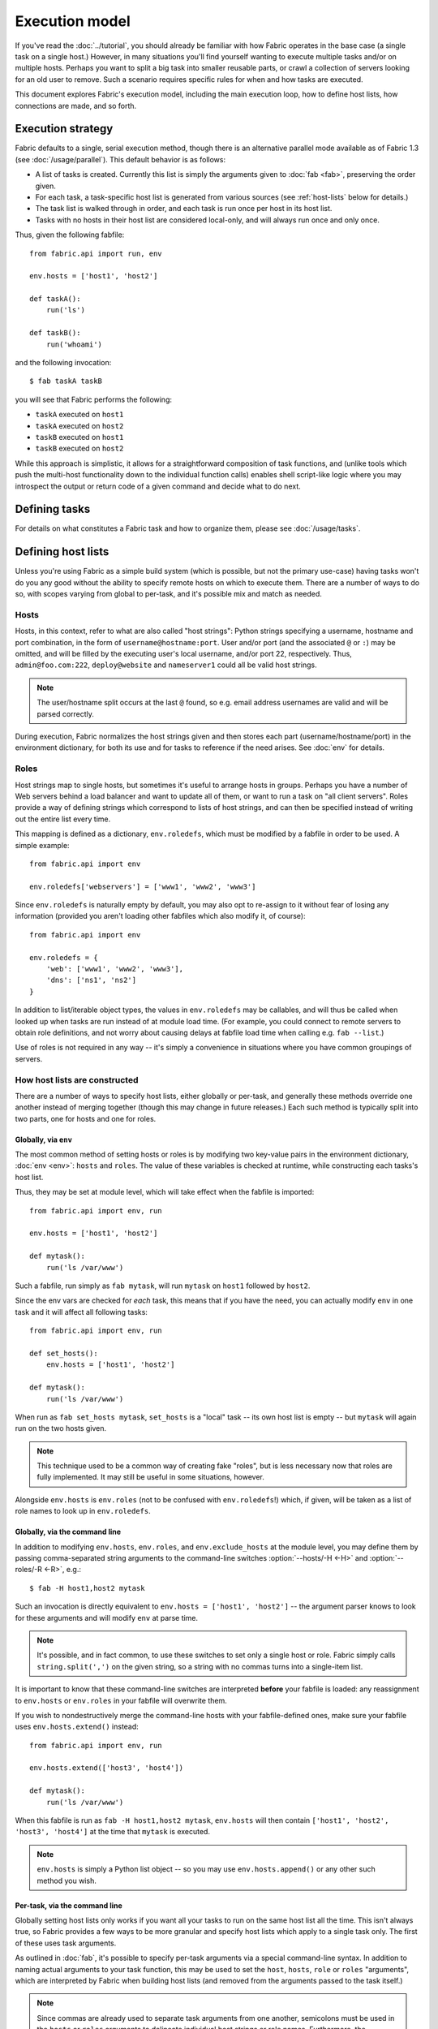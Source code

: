===============
Execution model
===============

If you've read the :doc:`../tutorial`, you should already be familiar with how
Fabric operates in the base case (a single task on a single host.) However, in
many situations you'll find yourself wanting to execute multiple tasks and/or
on multiple hosts. Perhaps you want to split a big task into smaller reusable
parts, or crawl a collection of servers looking for an old user to remove. Such
a scenario requires specific rules for when and how tasks are executed.

This document explores Fabric's execution model, including the main execution
loop, how to define host lists, how connections are made, and so forth.


.. _execution-strategy:

Execution strategy
==================

Fabric defaults to a single, serial execution method, though there is an
alternative parallel mode available as of Fabric 1.3 (see
:doc:`/usage/parallel`). This default behavior is as follows:

* A list of tasks is created. Currently this list is simply the arguments given
  to :doc:`fab <fab>`, preserving the order given.
* For each task, a task-specific host list is generated from various
  sources (see :ref:`host-lists` below for details.)
* The task list is walked through in order, and each task is run once per host
  in its host list.
* Tasks with no hosts in their host list are considered local-only, and will
  always run once and only once.

Thus, given the following fabfile::

    from fabric.api import run, env

    env.hosts = ['host1', 'host2']

    def taskA():
        run('ls')

    def taskB():
        run('whoami')

and the following invocation::

    $ fab taskA taskB

you will see that Fabric performs the following:

* ``taskA`` executed on ``host1``
* ``taskA`` executed on ``host2``
* ``taskB`` executed on ``host1``
* ``taskB`` executed on ``host2``

While this approach is simplistic, it allows for a straightforward composition
of task functions, and (unlike tools which push the multi-host functionality
down to the individual function calls) enables shell script-like logic where
you may introspect the output or return code of a given command and decide what
to do next.


Defining tasks
==============

For details on what constitutes a Fabric task and how to organize them, please see :doc:`/usage/tasks`.


Defining host lists
===================

Unless you're using Fabric as a simple build system (which is possible, but not
the primary use-case) having tasks won't do you any good without the ability to
specify remote hosts on which to execute them. There are a number of ways to do
so, with scopes varying from global to per-task, and it's possible mix and
match as needed.

.. _host-strings:

Hosts
-----

Hosts, in this context, refer to what are also called "host strings": Python
strings specifying a username, hostname and port combination, in the form of
``username@hostname:port``. User and/or port (and the associated ``@`` or
``:``) may be omitted, and will be filled by the executing user's local
username, and/or port 22, respectively. Thus, ``admin@foo.com:222``,
``deploy@website`` and ``nameserver1`` could all be valid host strings.

.. note::
    The user/hostname split occurs at the last ``@`` found, so e.g. email
    address usernames are valid and will be parsed correctly.

During execution, Fabric normalizes the host strings given and then stores each
part (username/hostname/port) in the environment dictionary, for both its use
and for tasks to reference if the need arises. See :doc:`env` for details.

Roles
-----

Host strings map to single hosts, but sometimes it's useful to arrange hosts in
groups. Perhaps you have a number of Web servers behind a load balancer and
want to update all of them, or want to run a task on "all client servers".
Roles provide a way of defining strings which correspond to lists of host
strings, and can then be specified instead of writing out the entire list every
time.

This mapping is defined as a dictionary, ``env.roledefs``, which must be
modified by a fabfile in order to be used. A simple example::

    from fabric.api import env

    env.roledefs['webservers'] = ['www1', 'www2', 'www3']

Since ``env.roledefs`` is naturally empty by default, you may also opt to
re-assign to it without fear of losing any information (provided you aren't
loading other fabfiles which also modify it, of course)::

    from fabric.api import env

    env.roledefs = {
        'web': ['www1', 'www2', 'www3'],
        'dns': ['ns1', 'ns2']
    }

In addition to list/iterable object types, the values in ``env.roledefs`` may
be callables, and will thus be called when looked up when tasks are run instead
of at module load time. (For example, you could connect to remote servers
to obtain role definitions, and not worry about causing delays at fabfile load
time when calling e.g. ``fab --list``.)

Use of roles is not required in any way -- it's simply a convenience in
situations where you have common groupings of servers.

.. versionchanged:: 0.9.2
    Added ability to use callables as ``roledefs`` values.

.. _host-lists:

How host lists are constructed
------------------------------

There are a number of ways to specify host lists, either globally or per-task,
and generally these methods override one another instead of merging together
(though this may change in future releases.) Each such method is typically
split into two parts, one for hosts and one for roles.

Globally, via ``env``
~~~~~~~~~~~~~~~~~~~~~

The most common method of setting hosts or roles is by modifying two key-value
pairs in the environment dictionary, :doc:`env <env>`: ``hosts`` and ``roles``.
The value of these variables is checked at runtime, while constructing each
tasks's host list.

Thus, they may be set at module level, which will take effect when the fabfile
is imported::

    from fabric.api import env, run

    env.hosts = ['host1', 'host2']

    def mytask():
        run('ls /var/www')

Such a fabfile, run simply as ``fab mytask``, will run ``mytask`` on ``host1``
followed by ``host2``.

Since the env vars are checked for *each* task, this means that if you have the
need, you can actually modify ``env`` in one task and it will affect all
following tasks::

    from fabric.api import env, run

    def set_hosts():
        env.hosts = ['host1', 'host2']

    def mytask():
        run('ls /var/www')

When run as ``fab set_hosts mytask``, ``set_hosts`` is a "local" task -- its
own host list is empty -- but ``mytask`` will again run on the two hosts given.

.. note::

    This technique used to be a common way of creating fake "roles", but is
    less necessary now that roles are fully implemented. It may still be useful
    in some situations, however.

Alongside ``env.hosts`` is ``env.roles`` (not to be confused with
``env.roledefs``!) which, if given, will be taken as a list of role names to
look up in ``env.roledefs``.

Globally, via the command line
~~~~~~~~~~~~~~~~~~~~~~~~~~~~~~

In addition to modifying ``env.hosts``, ``env.roles``, and
``env.exclude_hosts`` at the module level, you may define them by passing
comma-separated string arguments to the command-line switches
:option:`--hosts/-H <-H>` and :option:`--roles/-R <-R>`, e.g.::

    $ fab -H host1,host2 mytask

Such an invocation is directly equivalent to ``env.hosts = ['host1', 'host2']``
-- the argument parser knows to look for these arguments and will modify
``env`` at parse time.

.. note::

    It's possible, and in fact common, to use these switches to set only a
    single host or role. Fabric simply calls ``string.split(',')`` on the given
    string, so a string with no commas turns into a single-item list.

It is important to know that these command-line switches are interpreted
**before** your fabfile is loaded: any reassignment to ``env.hosts`` or
``env.roles`` in your fabfile will overwrite them.

If you wish to nondestructively merge the command-line hosts with your
fabfile-defined ones, make sure your fabfile uses ``env.hosts.extend()``
instead::

    from fabric.api import env, run

    env.hosts.extend(['host3', 'host4'])

    def mytask():
        run('ls /var/www')

When this fabfile is run as ``fab -H host1,host2 mytask``, ``env.hosts`` will
then contain ``['host1', 'host2', 'host3', 'host4']`` at the time that
``mytask`` is executed.

.. note::

    ``env.hosts`` is simply a Python list object -- so you may use
    ``env.hosts.append()`` or any other such method you wish.

.. _hosts-per-task-cli:

Per-task, via the command line
~~~~~~~~~~~~~~~~~~~~~~~~~~~~~~

Globally setting host lists only works if you want all your tasks to run on the
same host list all the time. This isn't always true, so Fabric provides a few
ways to be more granular and specify host lists which apply to a single task
only. The first of these uses task arguments.

As outlined in :doc:`fab`, it's possible to specify per-task arguments via a
special command-line syntax. In addition to naming actual arguments to your
task function, this may be used to set the ``host``, ``hosts``, ``role`` or
``roles`` "arguments", which are interpreted by Fabric when building host lists
(and removed from the arguments passed to the task itself.)

.. note::

    Since commas are already used to separate task arguments from one another,
    semicolons must be used in the ``hosts`` or ``roles`` arguments to
    delineate individual host strings or role names. Furthermore, the argument
    must be quoted to prevent your shell from interpreting the semicolons.

Take the below fabfile, which is the same one we've been using, but which
doesn't define any host info at all::

    from fabric.api import run

    def mytask():
        run('ls /var/www')

To specify per-task hosts for ``mytask``, execute it like so::

    $ fab mytask:hosts="host1;host2"

This will override any other host list and ensure ``mytask`` always runs on
just those two hosts.

Per-task, via decorators
~~~~~~~~~~~~~~~~~~~~~~~~

If a given task should always run on a predetermined host list, you may wish to
specify this in your fabfile itself. This can be done by decorating a task
function with the `~fabric.decorators.hosts` or `~fabric.decorators.roles`
decorators. These decorators take a variable argument list, like so::

    from fabric.api import hosts, run

    @hosts('host1', 'host2')
    def mytask():
        run('ls /var/www')

They will also take an single iterable argument, e.g.::

    my_hosts = ('host1', 'host2')
    @hosts(my_hosts)
    def mytask():
        # ...

When used, these decorators override any checks of ``env`` for that particular
task's host list (though ``env`` is not modified in any way -- it is simply
ignored.) Thus, even if the above fabfile had defined ``env.hosts`` or the call
to :doc:`fab <fab>` uses :option:`--hosts/-H <-H>`, ``mytask`` would still run
on a host list of ``['host1', 'host2']``.

However, decorator host lists do **not** override per-task command-line
arguments, as given in the previous section.

Order of precedence
~~~~~~~~~~~~~~~~~~~

We've been pointing out which methods of setting host lists trump the others,
as we've gone along. However, to make things clearer, here's a quick breakdown:

* Per-task, command-line host lists (``fab mytask:host=host1``) override
  absolutely everything else.
* Per-task, decorator-specified host lists (``@hosts('host1')``) override the
  ``env`` variables.
* Globally specified host lists set in the fabfile (``env.hosts = ['host1']``)
  *can* override such lists set on the command-line, but only if you're not
  careful (or want them to.)
* Globally specified host lists set on the command-line (``--hosts=host1``)
  will initialize the ``env`` variables, but that's it.

This logic may change slightly in the future to be more consistent (e.g.
having :option:`--hosts <-H>` somehow take precedence over ``env.hosts`` in the
same way that command-line per-task lists trump in-code ones) but only in a
backwards-incompatible release.

.. _combining-host-lists:

Combining host lists
--------------------

There is no "unionizing" of hosts between the various sources mentioned in
:ref:`host-lists`. If ``env.hosts`` is set to ``['host1', 'host2', 'host3']``,
and a per-function (e.g.  via `~fabric.decorators.hosts`) host list is set to
just ``['host2', 'host3']``, that function will **not** execute on ``host1``,
because the per-task decorator host list takes precedence.

However, for each given source, if both roles **and** hosts are specified, they
will be merged together into a single host list. Take, for example, this
fabfile where both of the decorators are used::

    from fabric.api import env, hosts, roles, run

    env.roledefs = {'role1': ['b', 'c']}

    @hosts('a', 'b')
    @roles('role1')
    def mytask():
        run('ls /var/www')

Assuming no command-line hosts or roles are given when ``mytask`` is executed,
this fabfile will call ``mytask`` on a host list of ``['a', 'b', 'c']`` -- the
union of ``role1`` and the contents of the `~fabric.decorators.hosts` call.

.. _excluding-hosts:

Excluding specific hosts
------------------------

At times, it is useful to exclude one or more specific hosts, e.g. to override
a few bad or otherwise undesirable hosts which are pulled in from a role or an
autogenerated host list.

.. note::
    As of Fabric 1.4, you may wish to use :ref:`skip-bad-hosts` instead, which
    automatically skips over any unreachable hosts.

Host exclusion may be accomplished globally with :option:`--exclude-hosts/-x
<-x>`::

    $ fab -R myrole -x host2,host5 mytask

If ``myrole`` was defined as ``['host1', 'host2', ..., 'host15']``, the above
invocation would run with an effective host list of ``['host1', 'host3',
'host4', 'host6', ..., 'host15']``.

    .. note::
        Using this option does not modify ``env.hosts`` -- it only causes the
        main execution loop to skip the requested hosts.

Exclusions may be specified per-task by using an extra ``exclude_hosts`` kwarg,
which is implemented similarly to the abovementioned ``hosts`` and ``roles``
per-task kwargs, in that it is stripped from the actual task invocation. This
example would have the same result as the global exclude above::

    $ fab mytask:roles=myrole,exclude_hosts="host2;host5"

Note that the host list is semicolon-separated, just as with the ``hosts``
per-task argument.

Combining exclusions
~~~~~~~~~~~~~~~~~~~~

Host exclusion lists, like host lists themselves, are not merged together
across the different "levels" they can be declared in. For example, a global
``-x`` option will not affect a per-task host list set with a decorator or
keyword argument, nor will per-task ``exclude_hosts`` keyword arguments affect
a global ``-H`` list.

There is one minor exception to this rule, namely that CLI-level keyword
arguments (``mytask:exclude_hosts=x,y``) **will** be taken into account when
examining host lists set via ``@hosts`` or ``@roles``. Thus a task function
decorated with ``@hosts('host1', 'host2')`` executed as ``fab
taskname:exclude_hosts=host2`` will only run on ``host1``.

As with the host list merging, this functionality is currently limited (partly
to keep the implementation simple) and may be expanded in future releases.


.. _execute:

Intelligently executing tasks with ``execute``
==============================================

.. versionadded:: 1.3

Most of the information here involves "top level" tasks executed via :doc:`fab
<fab>`, such as the first example where we called ``fab taskA taskB``.
However, it's often convenient to wrap up multi-task invocations like this into
their own, "meta" tasks.

Prior to Fabric 1.3, this had to be done by hand, as outlined in
:doc:`/usage/library`. Fabric's design eschews magical behavior, so simply
*calling* a task function does **not** take into account decorators such as
`~fabric.decorators.roles`.

New in Fabric 1.3 is the `~fabric.tasks.execute` helper function, which takes a
task object or name as its first argument. Using it is effectively the same as
calling the given task from the command line: all the rules given above in
:ref:`host-lists` apply. (The ``hosts`` and ``roles`` keyword arguments to
`~fabric.tasks.execute` are analogous to :ref:`CLI per-task arguments
<hosts-per-task-cli>`, including how they override all other host/role-setting
methods.)

As an example, here's a fabfile defining two stand-alone tasks for deploying a
Web application::

    from fabric.api import run, roles

    env.roledefs = {
        'db': ['db1', 'db2'],
        'web': ['web1', 'web2', 'web3'],
    }

    @roles('db')
    def migrate():
        # Database stuff here.
        pass

    @roles('web')
    def update():
        # Code updates here.
        pass

In Fabric <=1.2, the only way to ensure that ``migrate`` runs on the DB servers
and that ``update`` runs on the Web servers (short of manual
``env.host_string`` manipulation) was to call both as top level tasks::

    $ fab migrate update

Fabric >=1.3 can use `~fabric.tasks.execute` to set up a meta-task. Update the
``import`` line like so::

    from fabric.api import run, roles, execute

and append this to the bottom of the file::

    def deploy():
        execute(migrate)
        execute(update)

That's all there is to it; the `~fabric.decorators.roles` decorators will be honored as expected, resulting in the following execution sequence:

* `migrate` on `db1`
* `migrate` on `db2`
* `update` on `web1`
* `update` on `web2`
* `update` on `web3`

.. warning::
    This technique works because tasks that themselves have no host list (this
    includes the global host list settings) only run one time. If used inside a
    "regular" task that is going to run on multiple hosts, calls to
    `~fabric.tasks.execute` will also run multiple times, resulting in
    multiplicative numbers of subtask calls -- be careful!

.. seealso:: `~fabric.tasks.execute`


.. _failures:

Failure handling
================

Once the task list has been constructed, Fabric will start executing them as
outlined in :ref:`execution-strategy`, until all tasks have been run on the
entirety of their host lists. However, Fabric defaults to a "fail-fast"
behavior pattern: if anything goes wrong, such as a remote program returning a
nonzero return value or your fabfile's Python code encountering an exception,
execution will halt immediately.

This is typically the desired behavior, but there are many exceptions to the
rule, so Fabric provides ``env.warn_only``, a Boolean setting. It defaults to
``False``, meaning an error condition will result in the program aborting
immediately. However, if ``env.warn_only`` is set to ``True`` at the time of
failure -- with, say, the `~fabric.context_managers.settings` context
manager -- Fabric will emit a warning message but continue executing.


.. _connections:

Connections
===========

``fab`` itself doesn't actually make any connections to remote hosts. Instead,
it simply ensures that for each distinct run of a task on one of its hosts, the
env var ``env.host_string`` is set to the right value. Users wanting to
leverage Fabric as a library may do so manually to achieve similar effects
(though as of Fabric 1.3, using `~fabric.tasks.execute` is preferred and more
powerful.)

``env.host_string`` is (as the name implies) the "current" host string, and is
what Fabric uses to determine what connections to make (or re-use) when
network-aware functions are run. Operations like `~fabric.operations.run` or
`~fabric.operations.put` use ``env.host_string`` as a lookup key in a shared
dictionary which maps host strings to SSH connection objects.

.. note::

    The connections dictionary (currently located at
    ``fabric.state.connections``) acts as a cache, opting to return previously
    created connections if possible in order to save some overhead, and
    creating new ones otherwise.

Lazy connections
----------------

Because connections are driven by the individual operations, Fabric will not
actually make connections until they're necessary. Take for example this task
which does some local housekeeping prior to interacting with the remote
server::

    from fabric.api import *

    @hosts('host1')
    def clean_and_upload():
        local('find assets/ -name "*.DS_Store" -exec rm '{}' \;')
        local('tar czf /tmp/assets.tgz assets/')
        put('/tmp/assets.tgz', '/tmp/assets.tgz')
        with cd('/var/www/myapp/'):
            run('tar xzf /tmp/assets.tgz')

What happens, connection-wise, is as follows:

#. The two `~fabric.operations.local` calls will run without making any network
   connections whatsoever;
#. `~fabric.operations.put` asks the connection cache for a connection to
   ``host1``;
#. The connection cache fails to find an existing connection for that host
   string, and so creates a new SSH connection, returning it to
   `~fabric.operations.put`;
#. `~fabric.operations.put` uploads the file through that connection;
#. Finally, the `~fabric.operations.run` call asks the cache for a connection
   to that same host string, and is given the existing, cached connection for
   its own use.

Extrapolating from this, you can also see that tasks which don't use any
network-borne operations will never actually initiate any connections (though
they will still be run once for each host in their host list, if any.)

Closing connections
-------------------

Fabric's connection cache never closes connections itself -- it leaves this up
to whatever is using it. The :doc:`fab <fab>` tool does this bookkeeping for
you: it iterates over all open connections and closes them just before it exits
(regardless of whether the tasks failed or not.)

Library users will need to ensure they explicitly close all open connections
before their program exits. This can be accomplished by calling
`~fabric.network.disconnect_all` at the end of your script.

.. note::
    `~fabric.network.disconnect_all` may be moved to a more public location in
    the future; we're still working on making the library aspects of Fabric
    more solidified and organized.

Multiple connection attempts and skipping bad hosts
---------------------------------------------------

As of Fabric 1.4, multiple attempts may be made to connect to remote servers
before aborting with an error: Fabric will try connecting
:ref:`env.connection_attempts <connection-attempts>` times before giving up,
with a timeout of :ref:`env.timeout <timeout>` seconds each time. (These
currently default to 1 try and 10 seconds, to match previous behavior, but they
may be safely changed to whatever you need.)

Furthermore, even total failure to connect to a server is no longer an absolute
hard stop: set :ref:`env.skip_bad_hosts <skip-bad-hosts>` to ``True`` and in
most situations (typically initial connections) Fabric will simply warn and
continue, instead of aborting.

.. versionadded:: 1.4

.. _password-management:

Password management
===================

Fabric maintains an in-memory, two-tier password cache to help remember your
login and sudo passwords in certain situations; this helps avoid tedious
re-entry when multiple systems share the same password [#]_, or if a remote
system's ``sudo`` configuration doesn't do its own caching.

The first layer is a simple default or fallback password cache,
:ref:`env.password <password>`. This env var stores a single password which (if
non-empty) will be tried in the event that the host-specific cache (see below)
has no entry for the current :ref:`host string <host_string>`.

:ref:`env.passwords <passwords>` (plural!) serves as a per-user/per-host cache,
storing the most recently entered password for every unique user/host/port
combination.  Due to this cache, connections to multiple different users and/or
hosts in the same session will only require a single password entry for each.
(Previous versions of Fabric used only the single, default password cache and
thus required password re-entry every time the previously entered password
became invalid.)

Depending on your configuration and the number of hosts your session will
connect to, you may find setting either or both of these env vars to be useful.
However, Fabric will automatically fill them in as necessary without any
additional configuration.

Specifically, each time a password prompt is presented to the user, the value
entered is used to update both the single default password cache, and the cache
value for the current value of ``env.host_string``.

.. [#] We highly recommend the use of SSH `key-based access
    <http://en.wikipedia.org/wiki/Public_key>`_ instead of relying on
    homogeneous password setups, as it's significantly more secure.


.. _ssh-config:

Leveraging native SSH config files
==================================

Command-line SSH clients (such as the one provided by `OpenSSH
<http://openssh.org>`_) make use of a specific configuration format typically
known as ``ssh_config``, and will read from a file in the platform-specific
location ``$HOME/.ssh/config`` (or an arbitrary path given to
:option:`--ssh-config-path`/:ref:`env.ssh_config_path <ssh-config-path>`.) This
file allows specification of various SSH options such as default or per-host
usernames, hostname aliases, and toggling other settings (such as whether to
use :ref:`agent forwarding <forward-agent>`.)

Fabric's SSH implementation allows loading a subset of these options from one's
actual SSH config file, should it exist. This behavior is not enabled by
default (in order to be backwards compatible) but may be turned on by setting
:ref:`env.use_ssh_config <use-ssh-config>` to ``True`` at the top of your
fabfile.

If enabled, the following SSH config directives will be loaded and honored by Fabric:

* ``User`` and ``Port`` will be used to fill in the appropriate connection
  parameters when not otherwise specified, in the following fashion:

  * Globally specified ``User``/``Port`` will be used in place of the current
    defaults (local username and 22, respectively) if the appropriate env vars
    are not set.
  * However, if :ref:`env.user <user>`/:ref:`env.port <port>` *are* set, they
    override global ``User``/``Port`` values.
  * User/port values in the host string itself (e.g. ``hostname:222``) will
    override everything, including any ``ssh_config`` values.
* ``HostName`` can be used to replace the given hostname, just like with
  regular ``ssh``. So a ``Host foo`` entry specifying ``HostName example.com``
  will allow you to give Fabric the hostname ``'foo'`` and have that expanded
  into ``'example.com'`` at connection time.
* ``IdentityFile`` will append to (not replace) :ref:`env.key_filename
  <key-filename>`.
* ``ForwardAgent`` will set :ref:`env.forward_agent <forward-agent>`.
* ``ConnectTimeout`` and ``ConnectionAttempts`` will set :ref:`env.timeout
  <timeout>` and :ref:`env.connection_attempts <connection-attempts>`,
  respectively.
